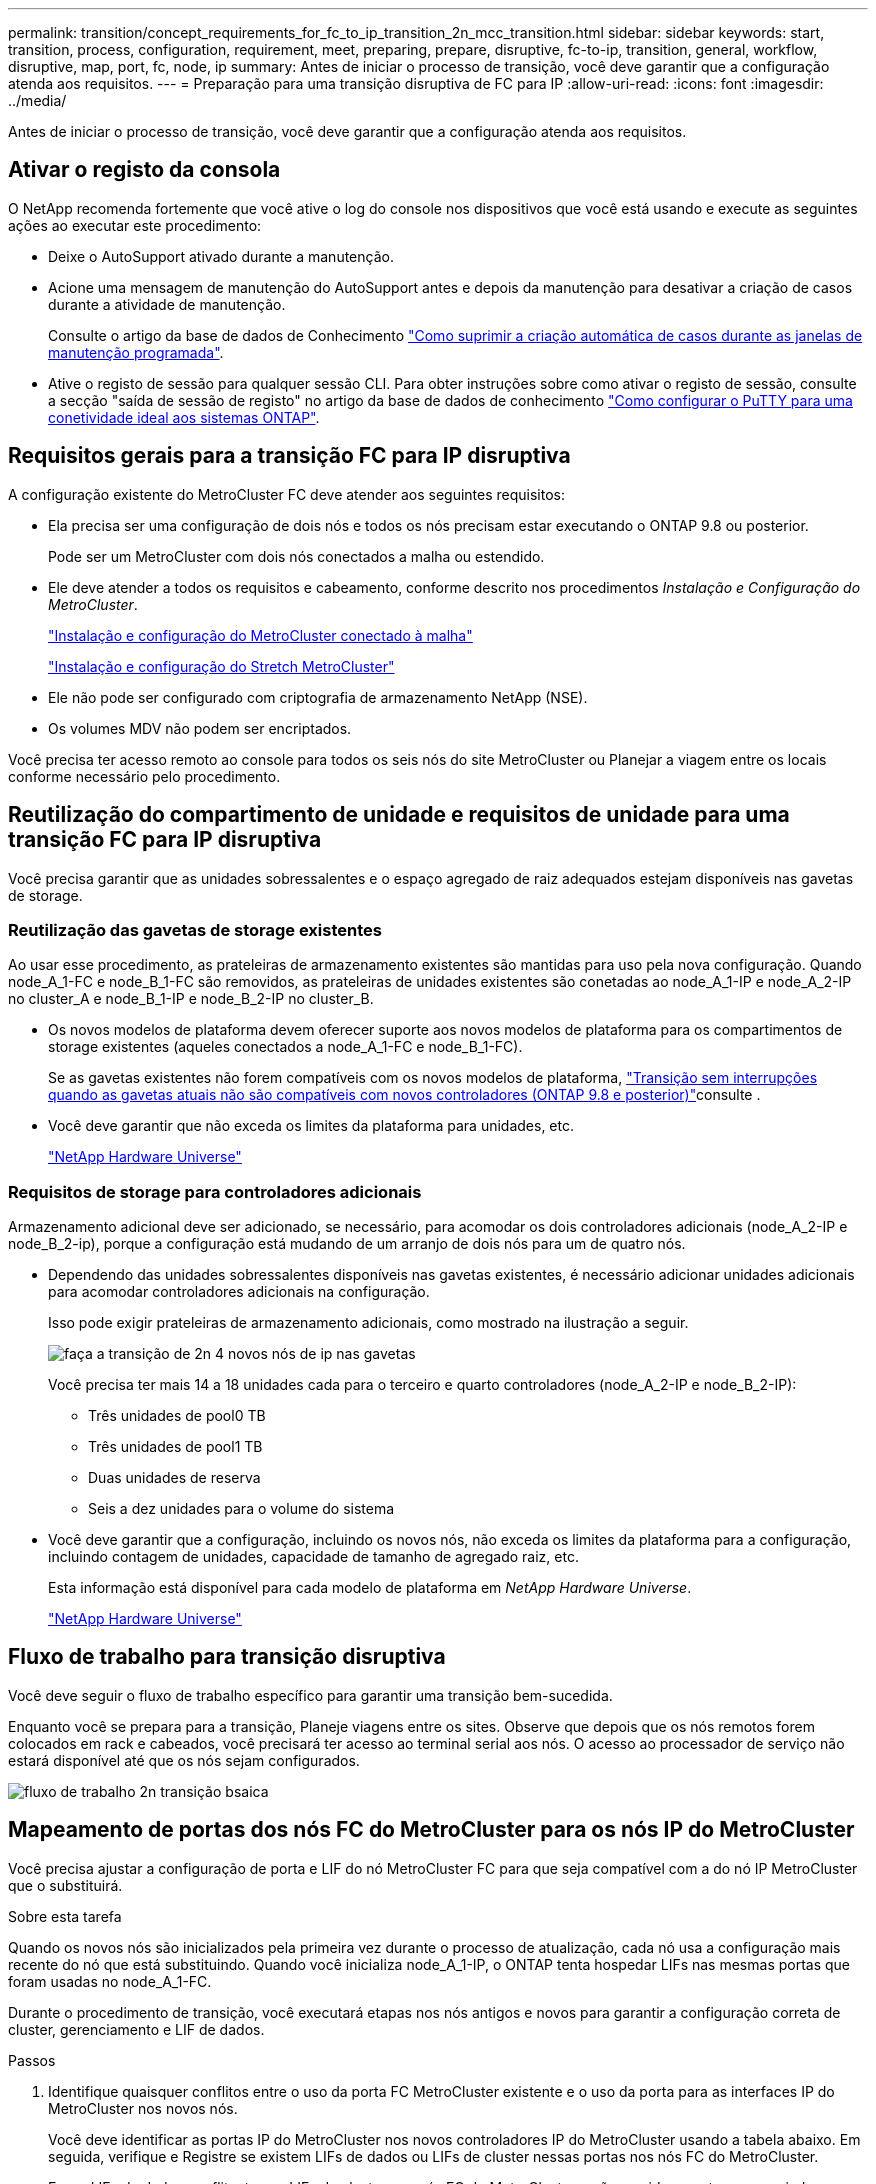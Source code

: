 ---
permalink: transition/concept_requirements_for_fc_to_ip_transition_2n_mcc_transition.html 
sidebar: sidebar 
keywords: start, transition, process, configuration, requirement, meet, preparing, prepare, disruptive, fc-to-ip, transition, general, workflow, disruptive, map, port, fc, node, ip 
summary: Antes de iniciar o processo de transição, você deve garantir que a configuração atenda aos requisitos. 
---
= Preparação para uma transição disruptiva de FC para IP
:allow-uri-read: 
:icons: font
:imagesdir: ../media/


[role="lead"]
Antes de iniciar o processo de transição, você deve garantir que a configuração atenda aos requisitos.



== Ativar o registo da consola

O NetApp recomenda fortemente que você ative o log do console nos dispositivos que você está usando e execute as seguintes ações ao executar este procedimento:

* Deixe o AutoSupport ativado durante a manutenção.
* Acione uma mensagem de manutenção do AutoSupport antes e depois da manutenção para desativar a criação de casos durante a atividade de manutenção.
+
Consulte o artigo da base de dados de Conhecimento link:https://kb.netapp.com/Support_Bulletins/Customer_Bulletins/SU92["Como suprimir a criação automática de casos durante as janelas de manutenção programada"^].

* Ative o registo de sessão para qualquer sessão CLI. Para obter instruções sobre como ativar o registo de sessão, consulte a secção "saída de sessão de registo" no artigo da base de dados de conhecimento link:https://kb.netapp.com/on-prem/ontap/Ontap_OS/OS-KBs/How_to_configure_PuTTY_for_optimal_connectivity_to_ONTAP_systems["Como configurar o PuTTY para uma conetividade ideal aos sistemas ONTAP"^].




== Requisitos gerais para a transição FC para IP disruptiva

A configuração existente do MetroCluster FC deve atender aos seguintes requisitos:

* Ela precisa ser uma configuração de dois nós e todos os nós precisam estar executando o ONTAP 9.8 ou posterior.
+
Pode ser um MetroCluster com dois nós conectados a malha ou estendido.

* Ele deve atender a todos os requisitos e cabeamento, conforme descrito nos procedimentos _Instalação e Configuração do MetroCluster_.
+
link:../install-fc/index.html["Instalação e configuração do MetroCluster conectado à malha"]

+
link:../install-stretch/concept_considerations_differences.html["Instalação e configuração do Stretch MetroCluster"]

* Ele não pode ser configurado com criptografia de armazenamento NetApp (NSE).
* Os volumes MDV não podem ser encriptados.


Você precisa ter acesso remoto ao console para todos os seis nós do site MetroCluster ou Planejar a viagem entre os locais conforme necessário pelo procedimento.



== Reutilização do compartimento de unidade e requisitos de unidade para uma transição FC para IP disruptiva

Você precisa garantir que as unidades sobressalentes e o espaço agregado de raiz adequados estejam disponíveis nas gavetas de storage.



=== Reutilização das gavetas de storage existentes

Ao usar esse procedimento, as prateleiras de armazenamento existentes são mantidas para uso pela nova configuração. Quando node_A_1-FC e node_B_1-FC são removidos, as prateleiras de unidades existentes são conetadas ao node_A_1-IP e node_A_2-IP no cluster_A e node_B_1-IP e node_B_2-IP no cluster_B.

* Os novos modelos de plataforma devem oferecer suporte aos novos modelos de plataforma para os compartimentos de storage existentes (aqueles conectados a node_A_1-FC e node_B_1-FC).
+
Se as gavetas existentes não forem compatíveis com os novos modelos de plataforma, link:task_disruptively_transition_when_exist_shelves_are_not_supported_on_new_controllers.html["Transição sem interrupções quando as gavetas atuais não são compatíveis com novos controladores (ONTAP 9.8 e posterior)"]consulte .

* Você deve garantir que não exceda os limites da plataforma para unidades, etc.
+
https://hwu.netapp.com["NetApp Hardware Universe"^]





=== Requisitos de storage para controladores adicionais

Armazenamento adicional deve ser adicionado, se necessário, para acomodar os dois controladores adicionais (node_A_2-IP e node_B_2-ip), porque a configuração está mudando de um arranjo de dois nós para um de quatro nós.

* Dependendo das unidades sobressalentes disponíveis nas gavetas existentes, é necessário adicionar unidades adicionais para acomodar controladores adicionais na configuração.
+
Isso pode exigir prateleiras de armazenamento adicionais, como mostrado na ilustração a seguir.

+
image::../media/transition_2n_4_new_ip_nodes_on_the_shelves.png[faça a transição de 2n 4 novos nós de ip nas gavetas]

+
Você precisa ter mais 14 a 18 unidades cada para o terceiro e quarto controladores (node_A_2-IP e node_B_2-IP):

+
** Três unidades de pool0 TB
** Três unidades de pool1 TB
** Duas unidades de reserva
** Seis a dez unidades para o volume do sistema


* Você deve garantir que a configuração, incluindo os novos nós, não exceda os limites da plataforma para a configuração, incluindo contagem de unidades, capacidade de tamanho de agregado raiz, etc.
+
Esta informação está disponível para cada modelo de plataforma em _NetApp Hardware Universe_.

+
https://hwu.netapp.com["NetApp Hardware Universe"^]





== Fluxo de trabalho para transição disruptiva

Você deve seguir o fluxo de trabalho específico para garantir uma transição bem-sucedida.

Enquanto você se prepara para a transição, Planeje viagens entre os sites. Observe que depois que os nós remotos forem colocados em rack e cabeados, você precisará ter acesso ao terminal serial aos nós. O acesso ao processador de serviço não estará disponível até que os nós sejam configurados.

image::../media/workflow_2n_transition_bsaic.png[fluxo de trabalho 2n transição bsaica]



== Mapeamento de portas dos nós FC do MetroCluster para os nós IP do MetroCluster

Você precisa ajustar a configuração de porta e LIF do nó MetroCluster FC para que seja compatível com a do nó IP MetroCluster que o substituirá.

.Sobre esta tarefa
Quando os novos nós são inicializados pela primeira vez durante o processo de atualização, cada nó usa a configuração mais recente do nó que está substituindo. Quando você inicializa node_A_1-IP, o ONTAP tenta hospedar LIFs nas mesmas portas que foram usadas no node_A_1-FC.

Durante o procedimento de transição, você executará etapas nos nós antigos e novos para garantir a configuração correta de cluster, gerenciamento e LIF de dados.

.Passos
. Identifique quaisquer conflitos entre o uso da porta FC MetroCluster existente e o uso da porta para as interfaces IP do MetroCluster nos novos nós.
+
Você deve identificar as portas IP do MetroCluster nos novos controladores IP do MetroCluster usando a tabela abaixo. Em seguida, verifique e Registre se existem LIFs de dados ou LIFs de cluster nessas portas nos nós FC do MetroCluster.

+
Esses LIFs de dados conflitantes ou LIFs de cluster nos nós FC do MetroCluster serão movidos na etapa apropriada no procedimento de transição.

+
A tabela a seguir mostra as portas IP MetroCluster por modelo de plataforma. Você pode ignorar a coluna VLAN ID.

+
|===


| Modelo de plataforma | Porta IP MetroCluster | ID DA VLAN |  


.2+| AFF A800  a| 
e0b
.8+| Não utilizado  a| 



 a| 
e1b
 a| 



.2+| AFF A700 e FAS9000  a| 
e5a
 a| 



 a| 
e5b
 a| 



.2+| AFF A320  a| 
e0g
 a| 



 a| 
e0h
 a| 



.2+| AFF A300 e FAS8200  a| 
e1a
 a| 



 a| 
e1b
 a| 



.2+| FAS8300/A400/FAS8700  a| 
e1a
 a| 
10
 a| 



 a| 
e1b
 a| 
20
 a| 



.2+| AFF A250 e FAS500f  a| 
e0c
 a| 
10
 a| 



 a| 
e0b
 a| 
20
 a| 

|===
+
Você pode preencher a tabela a seguir e consultá-la posteriormente no procedimento de transição.

+
|===


| Portas | Portas de interface IP MetroCluster correspondentes (da tabela acima) | LIFs conflitantes nessas portas nos nós FC do MetroCluster 


 a| 
Primeira porta IP MetroCluster em node_A_1-FC
 a| 
 a| 



 a| 
Segunda porta IP MetroCluster em node_A_1-FC
 a| 
 a| 



 a| 
Primeira porta IP MetroCluster em node_B_1-FC
 a| 
 a| 



 a| 
Segunda porta IP MetroCluster no node_B_1-FC
 a| 
 a| 

|===
. Determine quais portas físicas estão disponíveis nos novos controladores e quais LIFs podem ser hospedados nas portas.
+
O uso da porta do controlador depende do modelo da plataforma e do modelo do switch IP que você usará na configuração IP do MetroCluster. Você pode coletar o uso de portas das novas plataformas a partir do _NetApp Hardware Universe_.

+
https://hwu.netapp.com["NetApp Hardware Universe"^]

. Se desejar, Registre as informações da porta para node_A_1-FC e node_A_1-IP.
+
Irá consultar a tabela à medida que realizar o procedimento de transição.

+
Nas colunas node_A_1-IP, adicione as portas físicas para o novo módulo de controlador e Planeje os domínios IPspaces e broadcast para o novo nó.

+
|===


|  3+| Node_A_1-FC 3+| Node_A_1-IP 


| LIF | Portas | IPspaces | Domínios de broadcast | Portas | IPspaces | Domínios de broadcast 


 a| 
Cluster 1
 a| 
 a| 
 a| 
 a| 
 a| 
 a| 



 a| 
Cluster 2
 a| 
 a| 
 a| 
 a| 
 a| 
 a| 



 a| 
Cluster 3
 a| 
 a| 
 a| 
 a| 
 a| 
 a| 



 a| 
Cluster 4
 a| 
 a| 
 a| 
 a| 
 a| 
 a| 



 a| 
Gerenciamento de nós
 a| 
 a| 
 a| 
 a| 
 a| 
 a| 



 a| 
Gerenciamento de clusters
 a| 
 a| 
 a| 
 a| 
 a| 
 a| 



 a| 
Dados 1
 a| 
 a| 
 a| 
 a| 
 a| 
 a| 



 a| 
Dados 2
 a| 
 a| 
 a| 
 a| 
 a| 
 a| 



 a| 
Dados 3
 a| 
 a| 
 a| 
 a| 
 a| 
 a| 



 a| 
Dados 4
 a| 
 a| 
 a| 
 a| 
 a| 
 a| 



 a| 
SAN
 a| 
 a| 
 a| 
 a| 
 a| 
 a| 



 a| 
Porta entre clusters
 a| 
 a| 
 a| 
 a| 
 a| 
 a| 

|===
. Se desejar, Registre todas as informações de porta para node_B_1-FC.
+
Irá consultar a tabela à medida que realizar o procedimento de atualização.

+
Nas colunas de node_B_1-IP, adicione as portas físicas para o novo módulo de controlador e Planeje o uso da porta LIF, IPspaces e domínios de broadcast para o novo nó.

+
|===


|  3+| Nó_B_1-FC 3+| Node_B_1-IP 


| LIF | Portas físicas | IPspaces | Domínios de broadcast | Portas físicas | IPspaces | Domínios de broadcast 


 a| 
Cluster 1
 a| 
 a| 
 a| 
 a| 
 a| 
 a| 



 a| 
Cluster 2
 a| 
 a| 
 a| 
 a| 
 a| 
 a| 



 a| 
Cluster 3
 a| 
 a| 
 a| 
 a| 
 a| 
 a| 



 a| 
Cluster 4
 a| 
 a| 
 a| 
 a| 
 a| 
 a| 



 a| 
Gerenciamento de nós
 a| 
 a| 
 a| 
 a| 
 a| 
 a| 



 a| 
Gerenciamento de clusters
 a| 
 a| 
 a| 
 a| 
 a| 
 a| 



 a| 
Dados 1
 a| 
 a| 
 a| 
 a| 
 a| 
 a| 



 a| 
Dados 2
 a| 
 a| 
 a| 
 a| 
 a| 
 a| 



 a| 
Dados 3
 a| 
 a| 
 a| 
 a| 
 a| 
 a| 



 a| 
Dados 4
 a| 
 a| 
 a| 
 a| 
 a| 
 a| 



 a| 
SAN
 a| 
 a| 
 a| 
 a| 
 a| 
 a| 



 a| 
Porta entre clusters
 a| 
 a| 
 a| 
 a| 
 a| 
 a| 

|===




== Preparação dos controladores IP MetroCluster

Você deve preparar os quatro novos nós IP do MetroCluster e instalar a versão correta do ONTAP.

.Sobre esta tarefa
Esta tarefa deve ser executada em cada um dos novos nós:

* Node_A_1-IP
* Node_A_2-IP
* Node_B_1-IP
* Node_B_2-IP


Os nós devem ser conetados a qualquer *new* storage shelves. Eles devem *não* ser conetados às prateleiras de armazenamento existentes que contêm dados.

Essas etapas podem ser executadas agora ou mais tarde no procedimento quando os controladores e as gavetas forem desmontados. Em qualquer caso, você deve limpar a configuração e preparar os nós *antes* conetando-os às prateleiras de storage existentes e *antes* fazer alterações de configuração nos nós FC do MetroCluster.


NOTE: Não execute estas etapas com os controladores MetroCluster IP conectados aos compartimentos de storage existentes que foram conectados aos controladores MetroCluster FC.

Nestas etapas, você limpa a configuração nos nós e limpa a região da caixa de correio em novas unidades.

.Passos
. Conete os módulos de controladora às novas gavetas de storage.
. No modo de manutenção, apresentar o estado HA do módulo do controlador e do chassis:
+
`ha-config show`

+
O estado HA para todos os componentes deve ser "mccip".

. Se o estado do sistema apresentado do controlador ou do chassis não estiver correto, defina o estado HA:
+
`ha-config modify controller mccip``ha-config modify chassis mccip`

. Sair do modo de manutenção:
+
`halt`

+
Depois de executar o comando, aguarde até que o nó pare no prompt DO Loader.

. Repita as seguintes subetapas em todos os quatro nós para limpar a configuração:
+
.. Defina as variáveis ambientais como valores padrão:
+
`set-defaults`

.. Salvar o ambiente:
+
`saveenv`

+
`bye`



. Repita as seguintes subetapas para inicializar todos os quatro nós usando a opção 9a no menu de inicialização.
+
.. No prompt DO Loader, inicie o menu de inicialização:
+
`boot_ontap menu`

.. No menu de inicialização, selecione a opção ""9a"" para reinicializar o controlador.


. Inicialize cada um dos quatro nós para o modo Manutenção usando a opção "'5" no menu de inicialização.
. Registre a ID do sistema e de cada um dos quatro nós:
+
`sysconfig`

. Repita as etapas a seguir em node_A_1-IP e node_B_1-IP.
+
.. Atribua a propriedade de todos os discos locais a cada site:
+
`disk assign adapter.xx.*`

.. Repita a etapa anterior para cada HBA com compartimentos de unidades anexados no node_A_1-IP e node_B_1-IP.


. Repita as etapas a seguir em node_A_1-IP e node_B_1-IP para limpar a região da caixa de correio em cada disco local.
+
.. Destrua a região da caixa de correio em cada disco:
+
`mailbox destroy local``mailbox destroy partner`



. Parar todas as quatro controladoras:
+
`halt`

. Em cada controlador, exiba o menu de inicialização:
+
`boot_ontap menu`

. Em cada um dos quatro controladores, limpe a configuração:
+
`wipeconfig`

+
Quando a operação wipeconfig for concluída, o nó retorna automaticamente ao menu de inicialização.

. Repita as seguintes subetapas para inicializar novamente todos os quatro nós usando a opção 9a no menu de inicialização.
+
.. No prompt DO Loader, inicie o menu de inicialização:
+
`boot_ontap menu`

.. No menu de inicialização, selecione a opção ""9a"" para reinicializar o controlador.
.. Deixe o módulo controlador concluir a inicialização antes de passar para o próximo módulo controlador.


+
Depois que "'9a" é concluído, os nós retornam automaticamente ao menu de inicialização.

. Desligue os controladores.




== Verificando a integridade da configuração do MetroCluster FC

Você deve verificar a integridade e a conectividade da configuração do MetroCluster FC antes de realizar a transição

Esta tarefa é executada na configuração MetroCluster FC.

. Verifique a operação da configuração do MetroCluster no ONTAP:
+
.. Verifique se o sistema é multipathed:
+
`node run -node node-name sysconfig -a`

.. Verifique se há alertas de integridade em ambos os clusters:
+
`system health alert show`

.. Confirme a configuração do MetroCluster e se o modo operacional está normal:
+
`metrocluster show`

.. Execute uma verificação MetroCluster:
+
`metrocluster check run`

.. Apresentar os resultados da verificação MetroCluster:
+
`metrocluster check show`

.. Verifique se existem alertas de estado nos interrutores (se presentes):
+
`storage switch show`

.. Execute o Config Advisor.
+
https://mysupport.netapp.com/site/tools/tool-eula/activeiq-configadvisor["NetApp Downloads: Config Advisor"^]

.. Depois de executar o Config Advisor, revise a saída da ferramenta e siga as recomendações na saída para resolver quaisquer problemas descobertos.


. Verifique se os nós estão no modo não HA:
+
`storage failover show`





== Remoção da configuração existente do tiebreaker ou de outro software de monitoramento

Se a configuração existente for monitorada com a configuração tiebreaker do MetroCluster ou outros aplicativos de terceiros (por exemplo, ClusterLion) que possam iniciar um switchover, você deverá remover a configuração do MetroCluster do tiebreaker ou de outro software antes da transição.

.Passos
. Remova a configuração existente do MetroCluster do software tiebreaker.
+
link:../tiebreaker/concept_configuring_the_tiebreaker_software.html#removing-metrocluster-configurations["Remoção das configurações do MetroCluster"]

. Remova a configuração do MetroCluster existente de qualquer aplicativo de terceiros que possa iniciar o switchover.
+
Consulte a documentação da aplicação.


